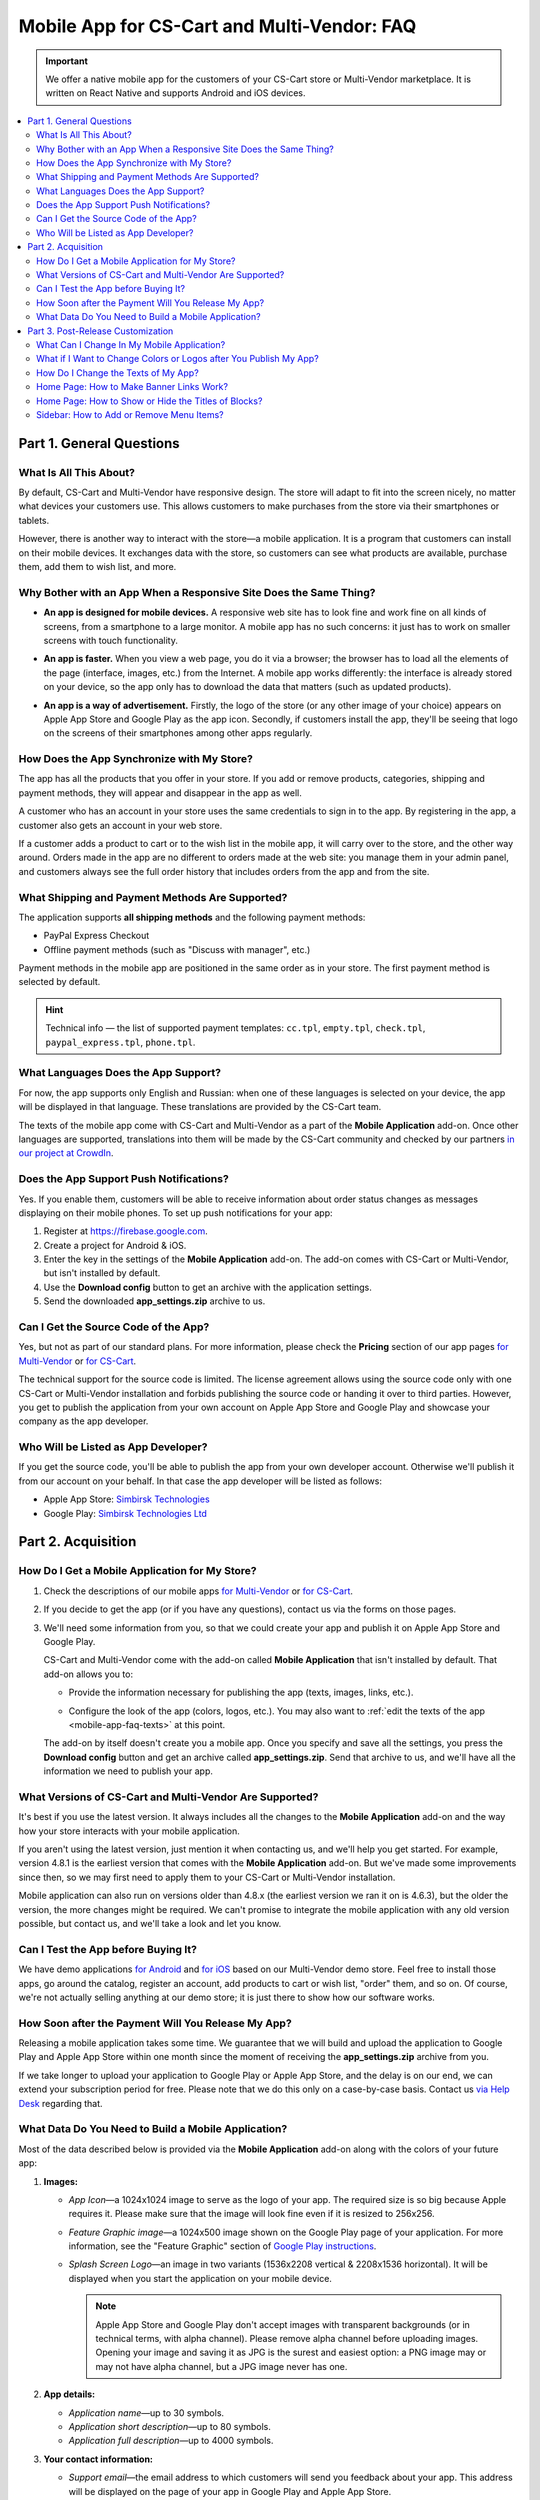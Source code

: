 ********************************************
Mobile App for CS-Cart and Multi-Vendor: FAQ
********************************************

.. important::

    We offer a native mobile app for the customers of your CS-Cart store or Multi-Vendor marketplace. It is written on React Native and supports Android and iOS devices.

.. contents::
   :backlinks: none
   :local:

=========================
Part 1. General Questions
=========================

-----------------------
What Is All This About?
-----------------------

By default, CS-Cart and Multi-Vendor have responsive design. The store will adapt to fit into the screen nicely, no matter what devices your customers use. This allows customers to make purchases from the store via their smartphones or tablets.

However, there is another way to interact with the store—a mobile application. It is a program that customers can install on their mobile devices. It exchanges data with the store, so customers can see what products are available, purchase them, add them to wish list, and more.

------------------------------------------------------------------
Why Bother with an App When a Responsive Site Does the Same Thing?
------------------------------------------------------------------

* **An app is designed for mobile devices.** A responsive web site has to look fine and work fine on all kinds of screens, from a smartphone to a large monitor. A mobile app has no such concerns: it just has to work on smaller screens with touch functionality.

* **An app is faster.** When you view a web page, you do it via a browser; the browser has to load all the elements of the page (interface, images, etc.) from the Internet. A mobile app works differently: the interface is already stored on your device, so the app only has to download the data that matters (such as updated products).

* **An app is a way of advertisement.** Firstly, the logo of the store (or any other image of your choice) appears on Apple App Store and Google Play as the app icon. Secondly, if customers install the app, they'll be seeing that logo on the screens of their smartphones among other apps regularly.

  .. image:: img/responsive_vs_mobile.png
      :align: center
      :alt: A responsive CS-Cart web site compared to a Mobile App.

.. _mobile-app-faq-sync:

-------------------------------------------
How Does the App Synchronize with My Store?
-------------------------------------------

The app has all the products that you offer in your store. If you add or remove products, categories, shipping and payment methods, they will appear and disappear in the app as well.

A customer who has an account in your store uses the same credentials to sign in to the app. By registering in the app, a customer also gets an account in your web store.

If a customer adds a product to cart or to the wish list in the mobile app, it will carry over to the store, and the other way around. Orders made in the app are no different to orders made at the web site: you manage them in your admin panel, and customers always see the full order history that includes orders from the app and from the site.

------------------------------------------------
What Shipping and Payment Methods Are Supported?
------------------------------------------------

The application supports **all shipping methods** and the following payment methods:

* PayPal Express Checkout

* Offline payment methods (such as "Discuss with manager", etc.)

Payment methods in the mobile app are positioned in the same order as in your store. The first payment method is selected by default.

.. hint::

    Technical info — the list of supported payment templates: ``cc.tpl``, ``empty.tpl``, ``check.tpl``, ``paypal_express.tpl``, ``phone.tpl``.

------------------------------------
What Languages Does the App Support?
------------------------------------

For now, the app supports only English and Russian: when one of these languages is selected on your device, the app will be displayed in that language. These translations are provided by the CS-Cart team.

The texts of the mobile app come with CS-Cart and Multi-Vendor as a part of the **Mobile Application** add-on. Once other languages are supported, translations into them will be made by the CS-Cart community and checked by our partners `in our project at CrowdIn <https://crowdin.com/project/cs-cart-latest>`_.

.. image:: img/crowdin_project.png
    :align: center
    :alt: CS-Cart translation project at CrowdIn.

----------------------------------------
Does the App Support Push Notifications?
----------------------------------------

Yes. If you enable them, customers will be able to receive information about order status changes as messages displaying on their mobile phones. To set up push notifications for your app:

#. Register at `https://firebase.google.com <https://firebase.google.com>`_.

#. Create a project for Android & iOS.

#. Enter the key in the settings of the **Mobile Application** add-on. The add-on comes with CS-Cart or Multi-Vendor, but isn't installed by default.

#. Use the **Download config** button to get an archive with the application settings.

#. Send the downloaded **app_settings.zip** archive to us.

-------------------------------------
Can I Get the Source Code of the App?
-------------------------------------

Yes, but not as part of our standard plans. For more information, please check the **Pricing** section of our app pages `for Multi-Vendor <https://www.cs-cart.com/multivendor-mobile-application.html>`_ or `for CS-Cart <https://www.cs-cart.com/cscart-mobile-application.html>`_.

The technical support for the source code is limited. The license agreement allows using the source code only with one CS-Cart or Multi-Vendor installation and forbids publishing the source code or handing it over to third parties. However, you get to publish the application from your own account on Apple App Store and Google Play and showcase your company as the app developer.

------------------------------------
Who Will be Listed as App Developer?
------------------------------------

If you get the source code, you'll be able to publish the app from your own developer account. Otherwise we'll publish it from our account on your behalf. In that case the app developer will be listed as follows:

* Apple App Store: `Simbirsk Technologies <https://itunes.apple.com/us/developer/simbirsk-technologies/id393297240>`_

* Google Play: `Simbirsk Technologies Ltd <https://play.google.com/store/apps/developer?id=Simbirsk+Technologies+Ltd>`_


===================
Part 2. Acquisition
===================

-----------------------------------------------
How Do I Get a Mobile Application for My Store?
-----------------------------------------------

#. Check the descriptions of our mobile apps `for Multi-Vendor <https://www.cs-cart.com/multivendor-mobile-application.html>`_ or `for CS-Cart <https://www.cs-cart.com/cscart-mobile-application.html>`_.

#. If you decide to get the app (or if you have any questions), contact us via the forms on those pages.

#. We'll need some information from you, so that we could create your app and publish it on Apple App Store and Google Play.

   CS-Cart and Multi-Vendor come with the add-on called **Mobile Application** that isn't installed by default. That add-on allows you to:

   * Provide the information necessary for publishing the app (texts, images, links, etc.).

   * Configure the look of the app (colors, logos, etc.). You may also want to :ref:`edit the texts of the app <mobile-app-faq-texts>` at this point.

     .. image:: img/mobile_app_color_editing.png
         :align: center
         :alt: The interface for editing the colors of your mobile application.

   The add-on by itself doesn't create you a mobile app. Once you specify and save all the settings, you press the **Download config** button and get an archive called **app_settings.zip**. Send that archive to us, and we'll have all the information we need to publish your app.

--------------------------------------------------------
What Versions of CS-Cart and Multi-Vendor Are Supported?
--------------------------------------------------------

It's best if you use the latest version. It always includes all the changes to the **Mobile Application** add-on and the way how your store interacts with your mobile application.

If you aren't using the latest version, just mention it when contacting us, and we'll help you get started. For example, version 4.8.1 is the earliest version that comes with the **Mobile Application** add-on. But we've made some improvements since then, so we may first need to apply them to your CS-Cart or Multi-Vendor installation.

Mobile application can also run on versions older than 4.8.x (the earliest version we ran it on is 4.6.3), but the older the version, the more changes might be required. We can't promise to integrate the mobile application with any old version possible, but contact us, and we'll take a look and let you know.

------------------------------------
Can I Test the App before Buying It?
------------------------------------

We have demo applications `for Android <https://play.google.com/store/apps/details?id=com.simtech.multivendor>`_ and `for iOS <https://itunes.apple.com/app/multi-vendor-app-by-cs-cart/id1304872157>`_ based on our Multi-Vendor demo store. Feel free to install those apps, go around the catalog, register an account, add products to cart or wish list, "order" them, and so on. Of course, we're not actually selling anything at our demo store; it is just there to show how our software works.

---------------------------------------------------
How Soon after the Payment Will You Release My App?
---------------------------------------------------

Releasing a mobile application takes some time. We guarantee that we will build and upload the application to Google Play and Apple App Store within one month since the moment of receiving the **app_settings.zip** archive from you.

If we take longer to upload your application to Google Play or Apple App Store, and the delay is on our end, we can extend your subscription period for free. Please note that we do this only on a case-by-case basis. Contact us `via Help Desk <https://helpdesk.cs-cart.com>`_ regarding that.

----------------------------------------------------
What Data Do You Need to Build a Mobile Application?
----------------------------------------------------

Most of the data described below is provided via the **Mobile Application** add-on along with the colors of your future app:

#. **Images:**

   * *App Icon*—a 1024x1024 image to serve as the logo of your app. The required size is so big because Apple requires it. Please make sure that the image will look fine even if it is resized to 256x256.

   * *Feature Graphic image*—a 1024x500 image shown on the Google Play page of your application. For more information, see the "Feature Graphic" section of `Google Play instructions <https://support.google.com/googleplay/android-developer/answer/1078870?hl=en>`_.

   * *Splash Screen Logo*—an image in two variants (1536x2208 vertical & 2208x1536 horizontal). It will be displayed when you start the application on your mobile device.

     .. note::

         Apple App Store and Google Play don't accept images with transparent backgrounds (or in technical terms, with alpha channel). Please remove alpha channel before uploading images. Opening your image and saving it as JPG is the surest and easiest option: a PNG image may or may not have alpha channel, but a JPG image never has one.

#. **App details:**

   * *Application name*—up to 30 symbols.

   * *Application short description*—up to 80 symbols.

   * *Application full description*—up to 4000 symbols.

#. **Your contact information:**

   * *Support email*—the email address to which customers will send you feedback about your app. This address will be displayed on the page of your app in Google Play and Apple App Store.

   * *Privacy Policy URL*—the link to the privacy policy page of your store.

.. important::

    Before we release the application both in Google Play and Apple App Store, we'll give you a test app either for Android or for iOS devices. Depending on the platform you choose for testing, please let us know your email address either in Google Play, or in Apple App Store.

.. image:: img/mobile_app_general_settings.png
    :align: center
    :alt: The interface for editing images and app store texts of your mobile app.


==================================
Part 3. Post-Release Customization
==================================

-------------------------------------------
What Can I Change In My Mobile Application?
-------------------------------------------

Once the application is published, it will automatically :ref:`exchange data with your store <mobile-app-faq-sync>`. But you can also make some changes to the look of the application without contacting us and asking your customers to update their apps. Here's what you can change:

#. **The content on the home page.** You can use :doc:`blocks </user_guide/look_and_feel/layouts/blocks/index>` of 5 types there:

   * Banners

   * Categories

   * Vendors

   * Products

   * Pages

     .. image:: img/mobile_app_layout.png
         :align: center
         :alt: The interface for editing the colors of your mobile application.

#. **Links at the bottom menu of the sidebar.** The top sidebar menu (with icons) is always the same, while the bottom menu is customizable: you can add and remove links as you see fit.

   .. important::

       The changes to the home page and sidebar are made in the admin panel of your store: go to **Design → Layouts** and switch to **MobileAppLayout**. It will appear only if the **Mobile Application** add-on is installed.

------------------------------------------------------------------
What if I Want to Change Colors or Logos after You Publish My App?
------------------------------------------------------------------

If you make changes to any of the settings of the **Mobile Application** add-on (such as changing the colors or enabling push notifications), these changes won't automatically affect your published app. 

#. Make changes and save them.

#. Use the **Download config** button to get the **app_settings.zip** archive from the add-on again.

#. Send the archive to us, so that we could apply these changes.

   .. image:: img/mobile_app_color_editing.png
       :align: center
       :alt: The interface for editing the colors of your mobile application.

   .. important::

       Asking us to make changes to the app after we publish it falls under "tweaks on request", and some plans have limitations on those tweaks.

.. _mobile-app-faq-texts:

------------------------------------
How Do I Change the Texts of My App?
------------------------------------

The texts of your app are a part of **Mobile Application** add-on and can be edited in the admin panel of your store. Changing these texts works the same way as :doc:`translating CS-Cart </user_guide/look_and_feel/languages/translate>`:

#. Go to **Languages → Translations**. 

#. Run a search for ``mobile_app.mobile_`` in the sidebar on the right—the results will include the texts used in the mobile app.

#. Once you've changed the texts and saved your changes, you'll need to download the **app_settings.zip** archive from the **Mobile Application** add-on and send that archive to us.

   .. image:: img/mobile_app_texts.png
       :align: center
       :alt: Searching for the texts of the mobile app in CS-Cart admin panel.

   .. important::

       Asking us to make changes to the app after we publish it falls under "tweaks on request", and some plans have limitations on those tweaks.

-----------------------------------------
Home Page: How to Make Banner Links Work?
-----------------------------------------

As we mentioned above, you can create a block with banners on the home page of **MobileAppLayout**. On your website you could specify a SEO URL like ``https://example.com/category/product`` to have your banner link to a product. However, a mobile app doesn't use URLs to refer to its objects. That's why we have a special format for banner links:

* **Pages:** *index.php?dispatch=pages.view&page_id=23*

* **Products:** *index.php?dispatch=products.view&product_id=230*

* **Categories:** *index.php?dispatch=categories.view&category_id=174*

* **Vendors:** *index.php?dispatch=companies.products&company_id=2*

* **Orders:** *index.php?dispatch=orders.details&order_id=115* (only if customer has signed in)

* **Profiles:** *index.php?dispatch=profiles.update&user_id=3* (only if customer has signed in)

For example, to set a link to a product #248, enter the following into the **URL** field of you banner:

.. code-block:: none

    index.php?dispatch=products.view&product_id=248

.. image:: img/mobile_app_banners.png
    :align: center
    :alt: Setting a banner URL that will work both in CS-Cart and in a mobile app.

.. hint::

    This link format also works for banners in your main store and isn't affected by URL changes (such as changing the domain name, moving the store to another folder, or changing SEO names of objects). 

----------------------------------------------------
Home Page: How to Show or Hide the Titles of Blocks?
----------------------------------------------------

The titles of blocks on the home page may or may not appear. That depends on the wrapper that you select for blocks in the admin panel of your store.

Go to **Design → Layouts** and switch to **MobileAppLayout**. Select the **Homepage** tab and click the gear icon of any block to open the block's settings. There you will be able to select a wrapper for the block:

* Select ``--`` if you want to hide the title of the block at the home page in your mobile app.

* Select any other wrapper if you want to show the title.

  .. image:: img/wrappers.png
      :align: center
      :alt: A block wrapper in CS-Cart determines the block title will appear on the mobile app home page.

-----------------------------------------
Sidebar: How to Add or Remove Menu Items?
-----------------------------------------

The top menu of the sidebar (Home, Cart, Wish List, My profile, Orders) is always the same. The bottom menu can be configured in the admin panel of your store.

#. Go to **Design → Layouts**.

#. Select **MobileAppLayout** on the right.

#. Switch to the **Sidebar menu** tab.

#. Click the gear icon of the **Pages** block.

#. The block settings will open. Switch to the **Content** tab. That's where you'll be able to select the pages that must appear in the sidebar of the mobile application.

   .. image:: img/sidebar_menu.png
       :align: center
       :alt: The menu items in CS-Cart and in the mobile app.

